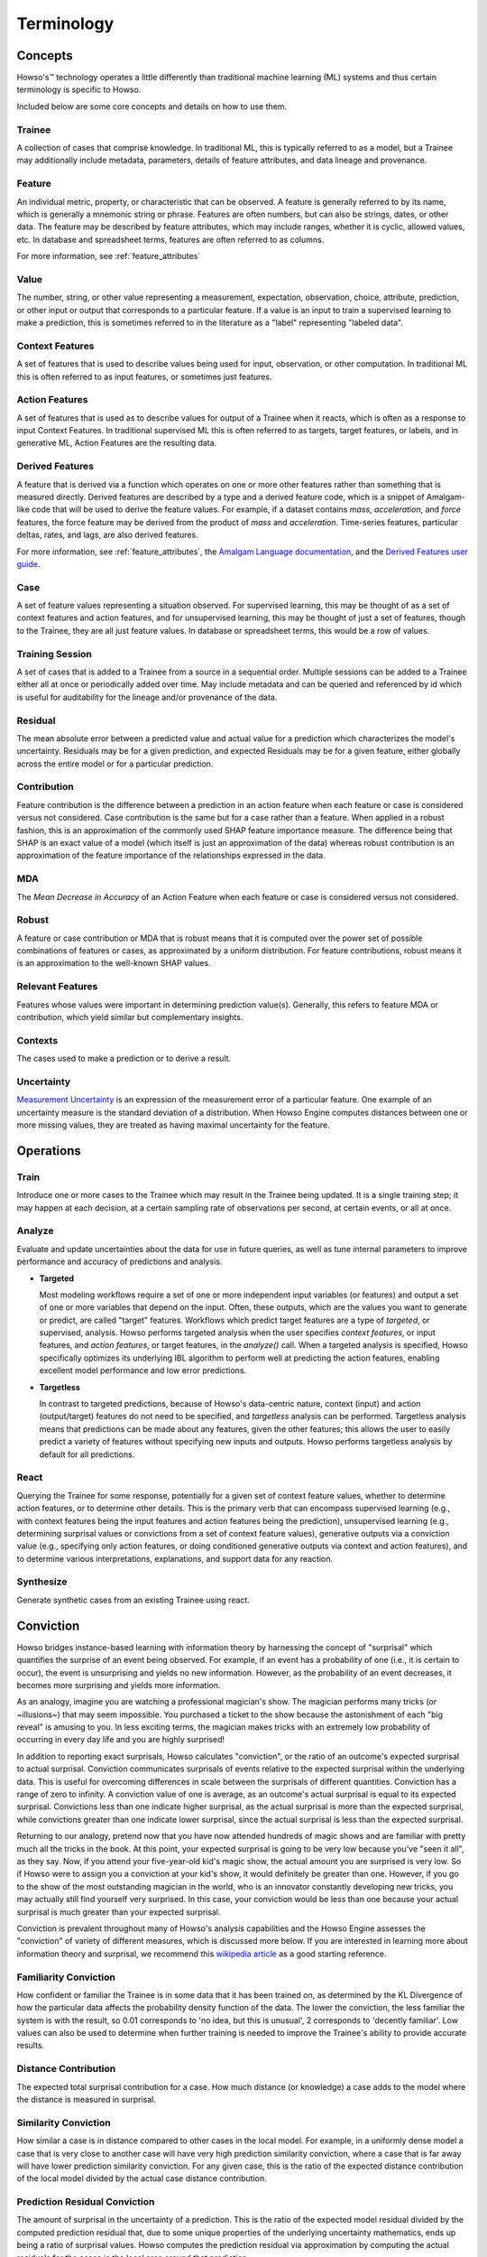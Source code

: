 Terminology
===========

Concepts
^^^^^^^^

Howso's™ technology operates a little differently than traditional machine learning (ML) systems and thus certain terminology is
specific to Howso.

Included below are some core concepts and details on how to use them.

.. _trainee:

Trainee
-------

A collection of cases that comprise knowledge. In traditional ML, this is typically referred to as a model, but a
Trainee may additionally include metadata, parameters, details of feature attributes, and data lineage and provenance.

.. _feature:

Feature
-------

An individual metric, property, or characteristic that can be observed. A feature is generally referred to by its name,
which is generally a mnemonic string or phrase. Features are often numbers, but can also be strings, dates, or other
data. The feature may be described by feature attributes, which may include ranges, whether it is cyclic, allowed
values, etc. In database and spreadsheet terms, features are often referred to as columns.

For more information, see :ref:`feature_attributes`

.. _value:

Value
-----

The number, string, or other value representing a measurement, expectation, observation, choice, attribute, prediction, or
other input or output that corresponds to a particular feature. If a value is an input to train a supervised learning to
make a prediction, this is sometimes referred to in the literature as a "label" representing "labeled data".

.. _context_features:

Context Features
----------------

A set of features that is used to describe values being used for input, observation, or other computation. In
traditional ML this is often referred to as input features, or sometimes just features.

.. _action_features:

Action Features
---------------

A set of features that is used as to describe values for output of a Trainee when it reacts, which is often as a
response to input Context Features. In traditional supervised ML this is often referred to as targets, target features,
or labels, and in generative ML, Action Features are the resulting data.

.. _derived_features:

Derived Features
----------------

A feature that is derived via a function which operates on one or more other features rather than something that is measured
directly.  Derived features are described by a type and a derived feature code, which is a snippet of Amalgam-like code that
will be used to derive the feature values.  For example, if a dataset contains `mass`, `acceleration`, and `force` features,
the force feature may be derived from the product of `mass` and `acceleration`.  Time-series features, particular deltas, rates,
and lags, are also derived features.

For more information, see :ref:`feature_attributes`,
the `Amalgam Language documentation <https://htmlpreview.github.io/?https://github.com/howsoai/amalgam/blob/main/doc/Language.html>`_,
and the `Derived Features user guide <derived_features>`_.

.. _case:

Case
----

A set of feature values representing a situation observed. For supervised learning, this may be thought of as a set of
context features and action features, and for unsupervised learning, this may be thought of just a set of features,
though to the Trainee, they are all just feature values. In database or spreadsheet terms, this would be a row of
values.

.. _training_session:

Training Session
----------------

A set of cases that is added to a Trainee from a source in a sequential order. Multiple sessions can be added to a
Trainee either all at once or periodically added over time. May include metadata and can be queried and referenced by
id which is useful for auditability for the lineage and/or provenance of the data.

.. _residual:

Residual
--------

The mean absolute error between a predicted value and actual value for a prediction which characterizes the model's
uncertainty. Residuals may be for a given prediction, and expected Residuals may be for a given feature, either
globally across the entire model or for a particular prediction.

.. _contribution:

Contribution
------------

Feature contribution is the difference between a prediction in an action feature when each feature or case is
considered versus not considered. Case contribution is the same but for a case rather than a feature. When applied in
a robust fashion, this is an approximation of the commonly used SHAP feature importance measure. The difference being
that SHAP is an exact value of a model (which itself is just an approximation of the data) whereas robust contribution is an
approximation of the feature importance of the relationships expressed in the data.

.. _mda:

MDA
---

The *Mean Decrease in Accuracy* of an Action Feature when each feature or case is considered versus not considered.

.. _robust:

Robust
------

A feature or case contribution or MDA that is robust means that it is computed over the power set of possible
combinations of features or cases, as approximated by a uniform distribution. For feature contributions, robust means
it is an approximation to the well-known SHAP values.

.. _relavant_features:

Relevant Features
-----------------

Features whose values were important in determining prediction value(s). Generally, this refers to feature MDA or
contribution, which yield similar but complementary insights.

.. _contexts:

Contexts
--------

The cases used to make a prediction or to derive a result.

.. _uncertainty:

Uncertainty
-----------

`Measurement Uncertainty
<https://en.wikipedia.org/wiki/Measurement_uncertainty>`_ is an expression of
the measurement error of a particular feature.  One example of an uncertainty
measure is the standard deviation of a distribution.  When Howso Engine
computes distances between one or more missing values, they are treated as
having maximal uncertainty for the feature.

.. _operations:

Operations
^^^^^^^^^^

.. _train:

Train
-----

Introduce one or more cases to the Trainee which may result in the Trainee being updated. It is a single training step;
it may happen at each decision, at a certain sampling rate of observations per second, at certain events, or all at once.

.. _analyze:

Analyze
-------

Evaluate and update uncertainties about the data for use in future queries, as well as tune internal parameters to
improve performance and accuracy of predictions and analysis.

- **Targeted**

  Most modeling workflows require a set of one or more independent input variables (or features) and output a set of one or more variables that depend on the input. Often, these outputs, which are the
  values you want to generate or predict, are called "target" features. Workflows which predict target features are a type of *targeted*, or supervised, analysis. Howso performs targeted analysis when the user specifies `context features`, or input features, and `action features`, or target features, in the `analyze()` call.
  When a targeted analysis is specified, Howso specifically optimizes its
  underlying IBL algorithm to perform well at predicting the action features, enabling excellent model performance and low error predictions.

- **Targetless**

  In contrast to targeted predictions, because of Howso's data-centric nature, context (input) and action (output/target) features do not need to be specified, and *targetless* analysis can be performed. Targetless
  analysis means that predictions can be made about any features, given the other features; this allows the user to easily predict a variety of features without specifying new inputs and outputs.
  Howso performs targetless analysis by default for all predictions.

.. _react:

React
-----

Querying the Trainee for some response, potentially for a given set of context feature values, whether to determine
action features, or to determine other details. This is the primary verb that can encompass supervised learning
(e.g., with context features being the input features and action features being the prediction), unsupervised learning
(e.g., determining surprisal values or convictions from a set of context feature values), generative outputs via a
conviction value (e.g., specifying only action features, or doing conditioned generative outputs via context and action
features), and to determine various interpretations, explanations, and support data for any reaction.

.. _synthesize:

Synthesize
----------

Generate synthetic cases from an existing Trainee using react.


.. _conviction:

Conviction
^^^^^^^^^^

Howso bridges instance-based learning with information theory by harnessing the concept of "surprisal" which quantifies the surprise of an event being observed. For example, if an event has a probability of one
(i.e., it is certain to occur),
the event is unsurprising and yields no new information. However, as the probability of an event decreases, it becomes more surprising and yields more information.

As an analogy, imagine you are watching a
professional magician's show. The magician performs many tricks (or ~illusions~) that may seem impossible. You purchased a ticket to the show because the astonishment of each "big reveal" is
amusing to you. In less exciting terms, the magician makes tricks with an extremely low probability of occurring in every day life and you are highly surprised!

In addition to reporting exact surprisals, Howso calculates "conviction", or the ratio of an outcome's expected surprisal to actual surprisal. Conviction communicates surprisals of events relative to the
expected surprisal within the underlying data. This is useful for overcoming differences in scale between the surprisals of different quantities.
Conviction has a range of zero to infinity. A conviction value of one is average, as an outcome's actual surprisal is
equal to its expected surprisal. Convictions less than one indicate higher surprisal, as the actual surprisal
is more than the expected surprisal, while convictions greater than one indicate lower surprisal, since the actual surprisal is less than the expected surprisal.

Returning to our analogy, pretend now that you have now attended hundreds of magic shows and are familiar with pretty much all the tricks in the book. At this point, your expected surprisal is going to be very low because you've
"seen it all", as they say. Now, if you attend your five-year-old kid's magic show, the actual amount you are surprised is very low. So if Howso were to assign you a conviction at your kid's show, it would definitely be greater than one.
However, if you go to the show of the most outstanding magician in the world, who is an innovator constantly developing new tricks, you may actually still find yourself very surprised. In this case, your conviction
would be less than one because your actual surprisal is much greater than your expected surprisal.

Conviction is prevalent throughout many of Howso's analysis capabilities and the Howso Engine assesses the "conviction" of variety of different measures, which is discussed more below.
If you are interested in learning more about information theory and
surprisal, we recommend this `wikipedia article <https://en.wikipedia.org/wiki/Information_content>`_ as a good starting reference.


.. _familiarity_conviction:

Familiarity Conviction
----------------------

How confident or familiar the Trainee is in some data that it has been trained on, as determined by the KL Divergence
of how the particular data affects the probability density function of the data. The lower the conviction, the less
familiar the system is with the result, so 0.01 corresponds to 'no idea, but this is unusual', 2 corresponds to
'decently familiar'. Low values can also be used to determine when further training is needed to improve the Trainee's
ability to provide accurate results.

.. _distance_contribution:

Distance Contribution
---------------------

The expected total surprisal contribution for a case. How much distance (or knowledge) a case adds to the model where
the distance is measured in surprisal.

.. _similarity_conviction:

Similarity Conviction
---------------------

How similar a case is in distance compared to other cases in the local model. For example, in a uniformly dense model a case
that is very close to another case will have very high prediction similarity conviction, where a case that is far away
will have lower prediction similarity conviction. For any given case, this is the ratio of the expected distance
contribution of the local model divided by the actual case distance contribution.

.. _prediction_residual_conviction:

Prediction Residual Conviction
------------------------------

The amount of surprisal in the uncertainty of a prediction. This is the ratio of the expected model residual divided by
the computed prediction residual that, due to some unique properties of the underlying uncertainty mathematics, ends up
being a ratio of surprisal values. Howso computes the prediction residual via approximation by computing the actual
residuals for the cases in the local area around that prediction.

.. _interpretability_explainability_and_auditability:

Interpretability, Explainability, and Auditability
^^^^^^^^^^^^^^^^^^^^^^^^^^^^^^^^^^^^^^^^^^^^^^^^^^

When reacting to a context, by setting the appropriate parameters, you can see exactly why decisions were made in the
resulting explanation. Below are specific details about each set of information provided.

.. _outlying_feature_values:

Outlying Feature Values
-----------------------

Feature values from the reaction case that are below the minimum or above the maximum value of similar cases that were
identified during a prediction.

.. _observational_errors:

Observational Errors
--------------------

Known observational feature errors or uncertainties as defined by the user; errors in the input measurements. For
example, a value of 2 for a feature called "degrees", which references temperature taken by a thermometer.

.. _most_similar_cases:

Most Similar Cases
------------------

The cases which are most similar to another case or a prediction. Returns cases that are similiar, regardless of their
influence.

.. _influential_cases:

Influential Cases
-----------------

The cases which were identified as most influential during a prediction, along with their weights when predicting the
expected value or drawing a value from the distribution of expected values for generative outputs. The influential
cases are a subset of the :ref:`most_similar_cases`, returning only those cases that have an influence.

.. _boundary_cases:

Boundary Cases
--------------

Cases that are the most similar to the Context Feature values that has maximally different values for Action Features.
For example, if the prediction for a fruit type was a "peach", a boundary case might be a very peach-looking "apple" or
"nectarine".

.. _categorical_action_probabilities:

Categorical Action Probabilities
--------------------------------

For categorical features, shows the probability that each of the specified category values would be the correct prediction.

.. _hypothetical_values:

Hypothetical Values
-------------------

Values which are used to show how a prediction could change in a what-if scenario where the influential cases' context
feature values are replaced with the specified values.

.. _distance_ratio:

Distance Ratio
--------------

The ratio of distance between a prediction and its nearest case to the minimum distance in between the closest two cases in the local area.

.. |tmk|    unicode:: U+02122 .. TRADEMARK SIGN
